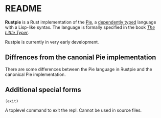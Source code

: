 * README

[[https://github.com/LesleyLai/rustpie/workflows/Continuous%20integration/badge.svg]]

*Rustpie* is a Rust implementation of the [[https://docs.racket-lang.org/pie/][Pie]],
a [[https://en.wikipedia.org/wiki/Dependent_type][dependently typed]] language with a Lisp-like syntax.
The language is formally specified in the book /[[http://thelittletyper.com/][The Little Typer]]/.

Rustpie is currently in very early development.

** Diffrences from the canonial Pie implementation
   There are some differences between the Pie language in Rustpie and the canonical Pie implementation.

** Additional special forms
**** ~(exit)~
     A toplevel command to exit the repl. Cannot be used in source files.
